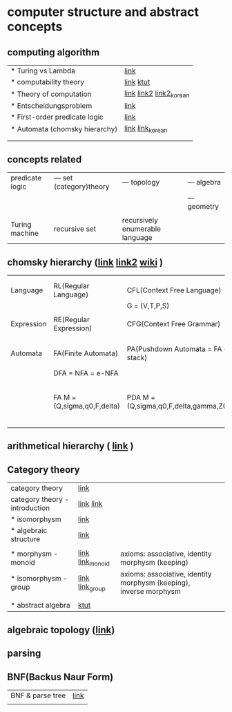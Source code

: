 
* computer structure and abstract concepts
** computing algorithm
| * Turing vs Lambda             | [[https://mindule.tistory.com/16][link]]                     |
| * computability theory         | [[https://yoda.wiki/wiki/Computability_theory][link]] [[https://ttl-blog.tistory.com/679][ktut]]                |
| * Theory of computation        | [[http://www.aistudy.co.kr/computer/computation.htm][link]]  [[https://www.geeksforgeeks.org/introduction-of-theory-of-computation/][link2]] [[https://m.blog.naver.com/bestowing/221636494349][link2_korean]] |
| * Entscheidungsproblem         | [[http://www.aistudy.co.kr/computer/Entscheidungsproblem.htm][link]]                     |
| * First-order predicate logic  | [[http://www.aistudy.co.kr/logic/first_order_logic.htm][link]]                     |
| * Automata (chomsky hierarchy) | [[https://brunch.co.kr/@toughrogrammer/11][link]] [[https://m.blog.naver.com/bestowing/221745385943][link_korean]]         |
|                                |                          |
|                                |                          |

** concepts related
 | predicate logic | --- set (category)theory | --- topology                    | --- algebra  |
 |                 |                          |                                 | --- geometry |
 |                 |                          |                                 |              |
 | Turing machine  | recursive set            | recursively enumerable language |              |

** chomsky hierarchy ([[https://m.blog.naver.com/bestowing/221774727354][link]]  [[https://namu.moe/w/%EC%98%A4%ED%86%A0%EB%A7%88%ED%83%80][link2]] [[https://ko.wikipedia.org/wiki/%EC%B4%98%EC%8A%A4%ED%82%A4_%EC%9C%84%EA%B3%84][wiki]] )
|            |                             |                                       |   |                                             |
|            |                             |                                       |   |                                             |
|------------+-----------------------------+---------------------------------------+---+---------------------------------------------|
| Language   | RL(Regular Language)        | CFL(Context Free Language)            |   |                                             |
|            |                             | G = (V,T,P,S)                         |   |                                             |
|            |                             |                                       |   |                                             |
| Expression | RE(Regular Expression)      | CFG(Context Free Grammar)             |   |                                             |
|            |                             |                                       |   |                                             |
|            |                             |                                       |   |                                             |
| Automata   | FA(Finite Automata)         | PA(Pushdown Automata = FA + stack)    |   | TM(Turing machine) [[https://raisonde.tistory.com/entry/%EC%98%A4%ED%86%A0%EB%A7%88%ED%83%80-Turing-Machine-%ED%8A%9C%EB%A7%81-%EB%A8%B8%EC%8B%A0][link]] [[https://dad-rock.tistory.com/449][link]]                |
|            | DFA = NFA = e-NFA           |                                       |   |                                             |
|            | FA M = (Q,sigma,q0,F,delta) | PDA M = (Q,sigma,q0,F,delta,gamma,Z0) |   | M = (Q, sigma, q0, F, delta, gamma, square) |
|            |                             |                                       |   |                                             |

** arithmetical hierarchy ( [[https://ko.wikipedia.org/wiki/%EC%82%B0%EC%88%A0%EC%A0%81_%EC%9C%84%EA%B3%84][link]] )


** Category theory
| category theory                | [[https://namu.moe/w/%EB%B2%94%EC%A3%BC%EB%A1%A0][link]]             |                                                                    |   |
| category theory - introduction | [[https://wikidocs.net/7056][link]]  [[https://ko.wikipedia.org/wiki/%EB%B2%94%EC%A3%BC%EB%A1%A0][link]]       |                                                                    |   |
| * isomorphysm                  | [[https://aerospacekim.tistory.com/50][link]]             |                                                                    |   |
| * algebraic structure          | [[https://aerospacekim.tistory.com/category/%EC%88%98%ED%95%99/%EC%B6%94%EC%83%81%EB%8C%80%EC%88%98%ED%95%99][link]]             |                                                                    |   |
|                                |                  |                                                                    |   |
| * morphysm - monoid            | [[https://ko.wikipedia.org/wiki/%EC%82%AC%EC%83%81_(%EC%88%98%ED%95%99)][link]] [[https://ko.wikipedia.org/wiki/%EB%AA%A8%EB%85%B8%EC%9D%B4%EB%93%9C][link_monoid]] | axioms: associative, identity morphysm (keeping)                   |   |
| * isomorphysm - group          | [[https://ko.wikipedia.org/wiki/%EB%8F%99%ED%98%95_%EC%82%AC%EC%83%81][link]] [[https://ko.wikipedia.org/wiki/%EA%B5%B0_(%EC%88%98%ED%95%99)][link_group]]  | axioms: associative, identity morphysm (keeping), inverse morphysm |   |
|                                |                  |                                                                    |   |
| * abstract algebra             | [[https://jjycjnmath.tistory.com/228][ktut]]             |                                                                    |   |

** algebraic topology ([[https://ko.wikipedia.org/wiki/%EB%8C%80%EC%88%98%EC%A0%81_%EC%9C%84%EC%83%81%EC%88%98%ED%95%99][link]])

**  parsing
**  BNF(Backus Naur Form)
| BNF & parse tree | [[https://velog.io/@uchang903/%EC%9D%B4%EC%82%B0-%EC%88%98%ED%95%99-%EA%B5%AC-%EA%B5%AC%EC%A1%B0-%EA%B8%B0%EB%B0%98-%ED%8C%8C%EC%8A%A4-%ED%8A%B8%EB%A6%AC-Phrase-Structure-Parse-Tree-Backus-Naur-FormBNF][link]] |
|                  |      |
